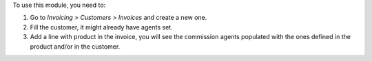 To use this module, you need to:

#. Go to *Invoicing > Customers > Invoices* and create a new one.
#. Fill the customer, it might already have agents set.
#. Add a line with product in the invoice, you will see the commission
   agents populated with the ones defined in the product and/or in the customer.
